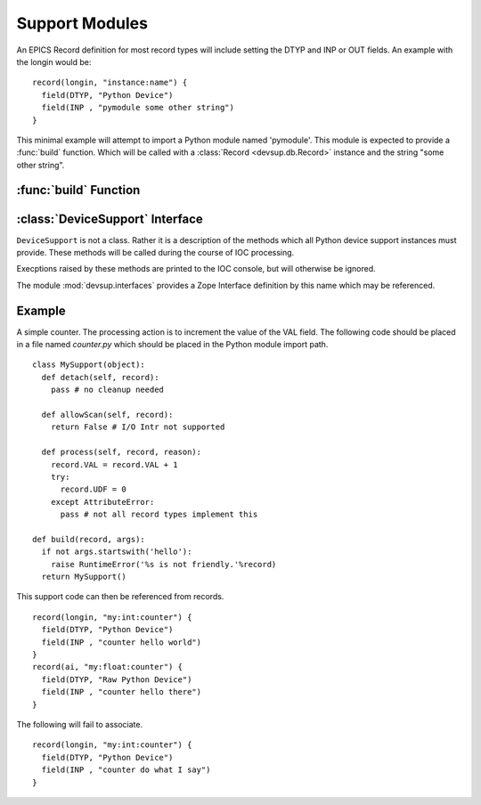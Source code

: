 Support Modules
===============

An EPICS Record definition for most record types will
include setting the DTYP and INP or OUT fields.
An example with the longin would be: ::

  record(longin, "instance:name") {
    field(DTYP, "Python Device")
    field(INP , "pymodule some other string")
  }

This minimal example will attempt to import a Python
module named 'pymodule'.  This module is expected
to provide a :func:`build` function.
Which will be called with a :class:`Record <devsup.db.Record>` instance
and the string "some other string".

:func:`build` Function
----------------------

.. function:: build(record, args)

  Called when the IOC requests a device support instance
  for the given record.  This function should return
  an object providing the methods of a
  :class:`DeviceSupport`.

  :param record: The :class:`Record <devsup.db.Record>` instance to which this support
    will be attached.  May be used to introspect and
    query initial field values.
  :param args: The remainder of the INP or OUT field string.
  
  ::
  
    def build(record, args):
      print 'Need device support for', record.name()
      print 'Provided:', args
      raise RuntimeError("Not support found!")

:class:`DeviceSupport` Interface
--------------------------------

.. class:: DeviceSupport

  ``DeviceSupport`` is not a class.  Rather it is a description
  of the methods which all Python device support instances must provide.
  These methods will be called during the course of IOC processing.

  Execptions raised by these methods are printed to the IOC console,
  but will otherwise be ignored.

  The module :mod:`devsup.interfaces` provides a Zope Interface
  definition by this name which may be referenced.

  .. method:: process(record, reason)

    :param record: :class:`Record <devsup.db.Record>` from which the request originated.
    :param reason: ``None`` or an object provided when processing was requested.

    This method is called whenever the associated record needs to be updated
    in responce to a request.  The source of this request is typically determined
    by the record's SCAN field.

    The actions taken by this method will depend heavily on the application.
    Typically this will include reading or writing values from fields.
    Record fields can be access through the provided ``Record`` instance.

  .. method:: detach(record)

    :param record: :class:`Record <devsup.db.Record>` from which the request originated.

    Called when a device support instance is being dis-associated
    from its Record.  This will occur when the IOC is shutdown
    or the INP or OUT field of a record is modified.
    
    No further calls to this object will be made in relation
    to *record*.

  .. method:: allowScan(record)

    :param record: :class:`Record <devsup.db.Record>` from which the request originated.
    :rtype: bool or Callable
  
    Called when an attempt is made to set the record's SCAN field
    to "I/O Intr" either at startup, or during runtime.
    To permit this the method must return an object which evaluates to *True*.
    If not then the attempt will fail and SCAN will revert to
    "Passive".

    If a callable object is returned, then it will be invoked
    when SCAN is changed again, or just before :meth:`detach`
    is called.

    This method will typically be implemented using the
    ``add`` method of an I/O scan list object.
    (:meth:`IOScanListBlock <devsup.db.IOScanListBlock.add>`
    or :meth:`IOScanListThread <devsup.db.IOScanListThread.add>`) ::
    
      class MySup(object):
        def __init__(self):
          self.a_scan = devsup.db.IOScanListThread()
        def allowScan(self, record):
          return self.a_scan.add(record)

Example
-------

A simple counter.  The processing action is to increment the value
of the VAL field.
The following code should be placed in a file named *counter.py*
which should be placed in the Python module import path. ::

  class MySupport(object):
    def detach(self, record):
      pass # no cleanup needed

    def allowScan(self, record):
      return False # I/O Intr not supported

    def process(self, record, reason):
      record.VAL = record.VAL + 1
      try:
        record.UDF = 0
      except AttributeError:
        pass # not all record types implement this

  def build(record, args):
    if not args.startswith('hello'):
      raise RuntimeError('%s is not friendly.'%record)
    return MySupport()

This support code can then be referenced from records. ::

  record(longin, "my:int:counter") {
    field(DTYP, "Python Device")
    field(INP , "counter hello world")
  }
  record(ai, "my:float:counter") {
    field(DTYP, "Raw Python Device")
    field(INP , "counter hello there")
  }
  
The following will fail to associate. ::

  record(longin, "my:int:counter") {
    field(DTYP, "Python Device")
    field(INP , "counter do what I say")
  }


